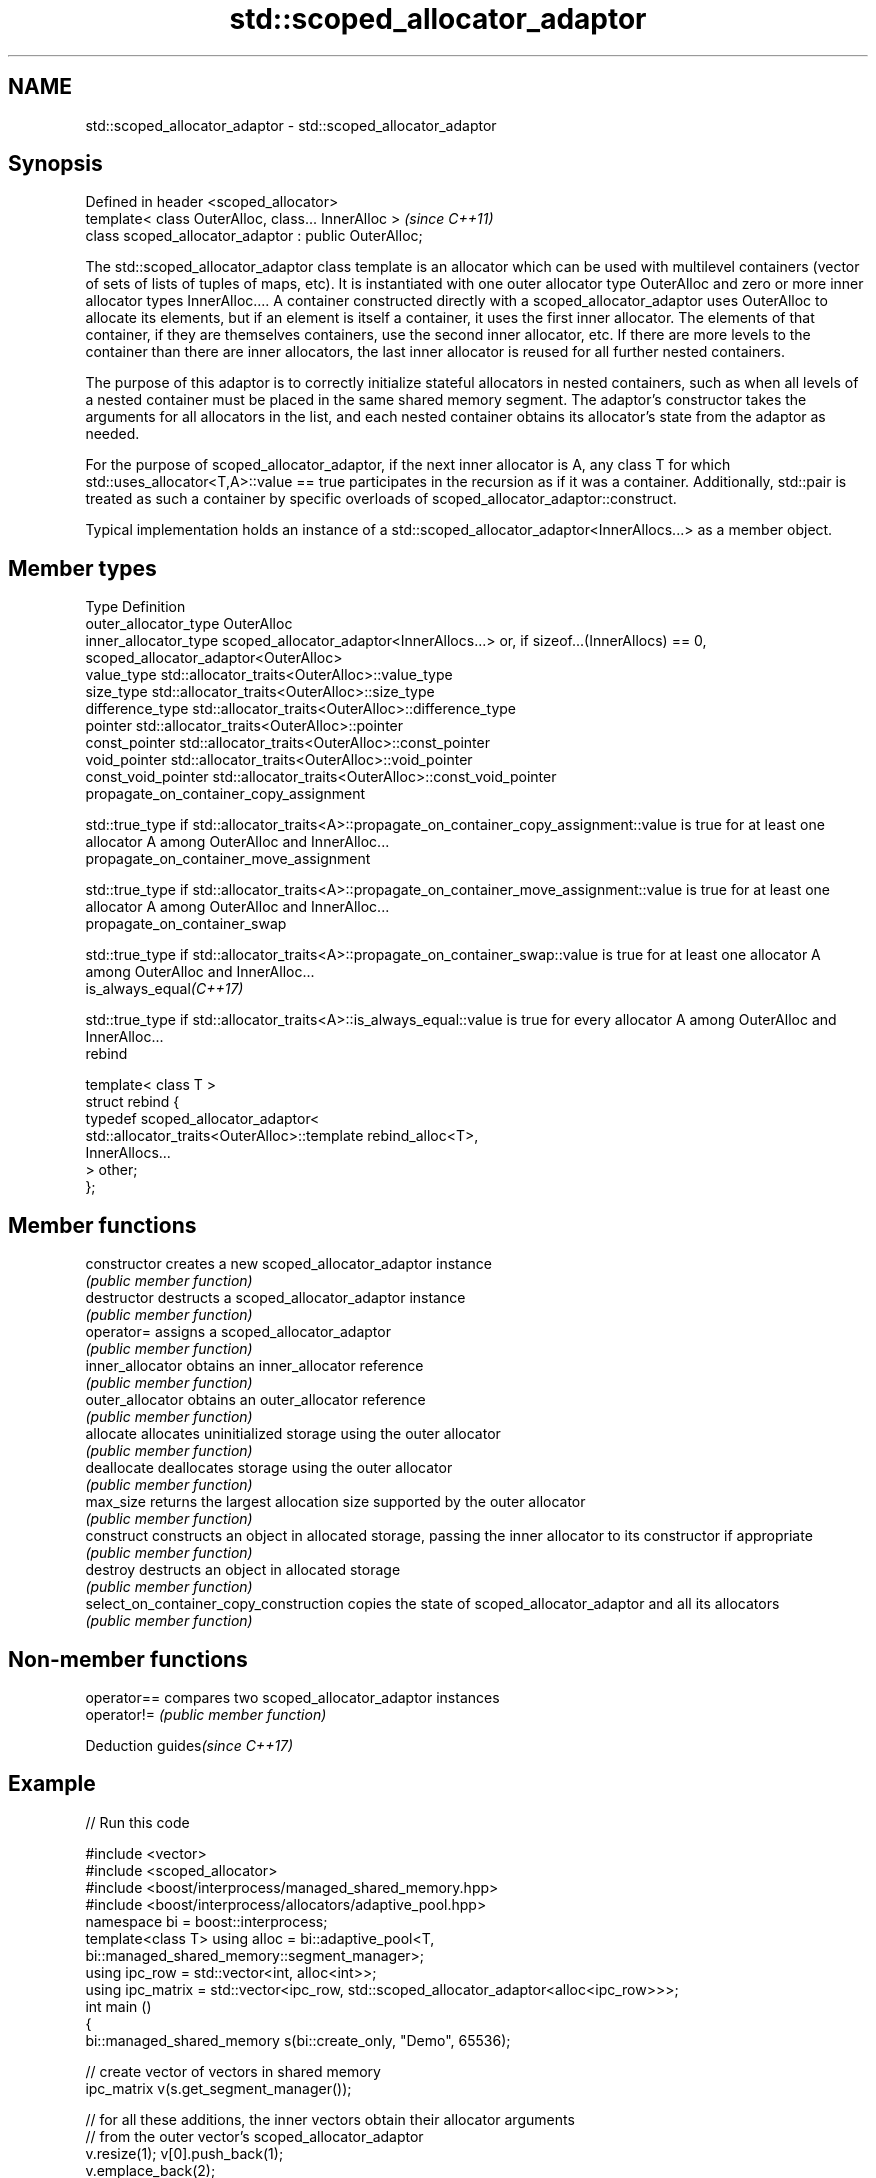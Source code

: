 .TH std::scoped_allocator_adaptor 3 "2020.03.24" "http://cppreference.com" "C++ Standard Libary"
.SH NAME
std::scoped_allocator_adaptor \- std::scoped_allocator_adaptor

.SH Synopsis
   Defined in header <scoped_allocator>
   template< class OuterAlloc, class... InnerAlloc >    \fI(since C++11)\fP
   class scoped_allocator_adaptor : public OuterAlloc;

   The std::scoped_allocator_adaptor class template is an allocator which can be used with multilevel containers (vector of sets of lists of tuples of maps, etc). It is instantiated with one outer allocator type OuterAlloc and zero or more inner allocator types InnerAlloc.... A container constructed directly with a scoped_allocator_adaptor uses OuterAlloc to allocate its elements, but if an element is itself a container, it uses the first inner allocator. The elements of that container, if they are themselves containers, use the second inner allocator, etc. If there are more levels to the container than there are inner allocators, the last inner allocator is reused for all further nested containers.

   The purpose of this adaptor is to correctly initialize stateful allocators in nested containers, such as when all levels of a nested container must be placed in the same shared memory segment. The adaptor's constructor takes the arguments for all allocators in the list, and each nested container obtains its allocator's state from the adaptor as needed.

   For the purpose of scoped_allocator_adaptor, if the next inner allocator is A, any class T for which std::uses_allocator<T,A>::value == true participates in the recursion as if it was a container. Additionally, std::pair is treated as such a container by specific overloads of scoped_allocator_adaptor::construct.

   Typical implementation holds an instance of a std::scoped_allocator_adaptor<InnerAllocs...> as a member object.

.SH Member types

   Type                                    Definition
   outer_allocator_type                    OuterAlloc
   inner_allocator_type                    scoped_allocator_adaptor<InnerAllocs...> or, if sizeof...(InnerAllocs) == 0, scoped_allocator_adaptor<OuterAlloc>
   value_type                              std::allocator_traits<OuterAlloc>::value_type
   size_type                               std::allocator_traits<OuterAlloc>::size_type
   difference_type                         std::allocator_traits<OuterAlloc>::difference_type
   pointer                                 std::allocator_traits<OuterAlloc>::pointer
   const_pointer                           std::allocator_traits<OuterAlloc>::const_pointer
   void_pointer                            std::allocator_traits<OuterAlloc>::void_pointer
   const_void_pointer                      std::allocator_traits<OuterAlloc>::const_void_pointer
   propagate_on_container_copy_assignment

              std::true_type if std::allocator_traits<A>::propagate_on_container_copy_assignment::value is true for at least one allocator A among OuterAlloc and InnerAlloc...
   propagate_on_container_move_assignment

              std::true_type if std::allocator_traits<A>::propagate_on_container_move_assignment::value is true for at least one allocator A among OuterAlloc and InnerAlloc...
   propagate_on_container_swap

              std::true_type if std::allocator_traits<A>::propagate_on_container_swap::value is true for at least one allocator A among OuterAlloc and InnerAlloc...
   is_always_equal\fI(C++17)\fP

              std::true_type if std::allocator_traits<A>::is_always_equal::value is true for every allocator A among OuterAlloc and InnerAlloc...
   rebind

   template< class T >
   struct rebind {
       typedef scoped_allocator_adaptor<
           std::allocator_traits<OuterAlloc>::template rebind_alloc<T>,
           InnerAllocs...
       > other;
   };

.SH Member functions

   constructor                           creates a new scoped_allocator_adaptor instance
                                         \fI(public member function)\fP
   destructor                            destructs a scoped_allocator_adaptor instance
                                         \fI(public member function)\fP
   operator=                             assigns a scoped_allocator_adaptor
                                         \fI(public member function)\fP
   inner_allocator                       obtains an inner_allocator reference
                                         \fI(public member function)\fP
   outer_allocator                       obtains an outer_allocator reference
                                         \fI(public member function)\fP
   allocate                              allocates uninitialized storage using the outer allocator
                                         \fI(public member function)\fP
   deallocate                            deallocates storage using the outer allocator
                                         \fI(public member function)\fP
   max_size                              returns the largest allocation size supported by the outer allocator
                                         \fI(public member function)\fP
   construct                             constructs an object in allocated storage, passing the inner allocator to its constructor if appropriate
                                         \fI(public member function)\fP
   destroy                               destructs an object in allocated storage
                                         \fI(public member function)\fP
   select_on_container_copy_construction copies the state of scoped_allocator_adaptor and all its allocators
                                         \fI(public member function)\fP

.SH Non-member functions

   operator== compares two scoped_allocator_adaptor instances
   operator!= \fI(public member function)\fP

  Deduction guides\fI(since C++17)\fP

.SH Example

   
// Run this code

 #include <vector>
 #include <scoped_allocator>
 #include <boost/interprocess/managed_shared_memory.hpp>
 #include <boost/interprocess/allocators/adaptive_pool.hpp>
 namespace bi = boost::interprocess;
 template<class T> using alloc = bi::adaptive_pool<T,
                                     bi::managed_shared_memory::segment_manager>;
 using ipc_row = std::vector<int, alloc<int>>;
 using ipc_matrix = std::vector<ipc_row, std::scoped_allocator_adaptor<alloc<ipc_row>>>;
 int main ()
 {
    bi::managed_shared_memory s(bi::create_only, "Demo", 65536);

    // create vector of vectors in shared memory
    ipc_matrix v(s.get_segment_manager());

    // for all these additions, the inner vectors obtain their allocator arguments
    // from the outer vector's scoped_allocator_adaptor
    v.resize(1); v[0].push_back(1);
    v.emplace_back(2);
    std::vector<int> local_row = {1,2,3};
    v.emplace_back(local_row.begin(), local_row.end());

    bi::shared_memory_object::remove("Demo");
 }

.SH See also

   allocator_traits provides information about allocator types
   \fI(C++11)\fP          \fI(class template)\fP
   uses_allocator   checks if the specified type supports uses-allocator construction
   \fI(C++11)\fP          \fI(class template)\fP
   allocator        the default allocator
                    \fI(class template)\fP
